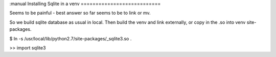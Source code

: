:manual
Installing Sqlite in a venv
===========================

Seems to be painful - best answer so far seems to be
to link or mv.

So we build sqlite database as usual in local.
Then build the venv and link externally, or copy in the .so
into venv site-packages.


$ ln -s /usr/local/lib/python2.7/site-packages/_sqlite3.so .

>> import sqlite3
